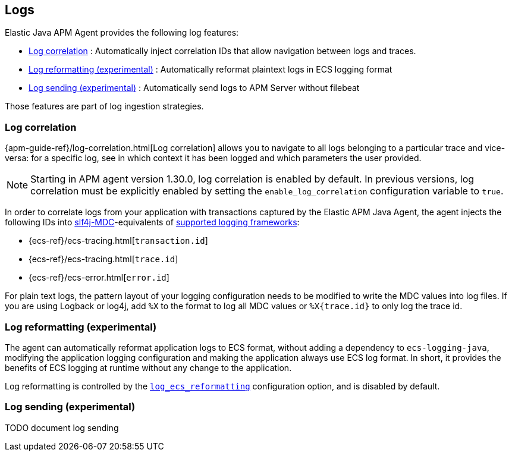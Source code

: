 ifdef::env-github[]
NOTE: For the best reading experience,
please view this documentation at https://www.elastic.co/guide/en/apm/agent/java[elastic.co]
endif::[]

[[logs]]
== Logs

Elastic Java APM Agent provides the following log features:

- <<log-correlation-ids>> : Automatically inject correlation IDs that allow navigation between logs and traces.
- <<log-reformatting>> : Automatically reformat plaintext logs in ECS logging format
// TODO add link to ECS logging format
- <<log-sending>> : Automatically send logs to APM Server without filebeat

Those features are part of log ingestion strategies.
// TODO : add link to the Observability/APM docs for the different log ingestion strategies

[float]
[[log-correlation-ids]]
=== Log correlation

{apm-guide-ref}/log-correlation.html[Log correlation] allows you to navigate to all logs belonging to a particular trace
and vice-versa: for a specific log, see in which context it has been logged and which parameters the user provided.

NOTE: Starting in APM agent version 1.30.0, log correlation is enabled by default.
In previous versions, log correlation must be explicitly enabled by setting
the `enable_log_correlation` configuration variable to `true`.

In order to correlate logs from your application with transactions captured by the Elastic APM Java Agent,
the agent injects the following IDs into https://www.slf4j.org/api/org/slf4j/MDC.html[slf4j-MDC]-equivalents of
<<supported-logging-frameworks, supported logging frameworks>>:

* {ecs-ref}/ecs-tracing.html[`transaction.id`]
* {ecs-ref}/ecs-tracing.html[`trace.id`]
* {ecs-ref}/ecs-error.html[`error.id`]

// TODO : list which log libraries are supported

For plain text logs, the pattern layout of your logging configuration needs to be modified to write the MDC values into
log files. If you are using Logback or log4j, add `%X` to the format to log all MDC values or `%X{trace.id}` to only log the trace id.

// TODO : for the supported log libraries, provide an example log pattern with correlation IDs

// If your application is already using https://github.com/elastic/java-ecs-logging[Java ECS logging] or the
// <<config-log-ecs-reformatting, `log_ecs_reformatting`>> configuration option to write ECS formatted
// logs, then there is no change required as the IDs will be automatically added to the ECS-formatted log lines. In this
// case You can then skip directly to <<log-correlation-ingest, step 3>>.

// [float]
// [[log-correlation-reformat]]
// ==== Step 2: Reformat plain text logs

// This step is optional, but strongly recommended as reformatting makes Elasticsearch ingestion simpler if they are
// in ECS JSON format.

// If you are using https://github.com/elastic/java-ecs-logging[Java ECS logging], there's nothing to do in this step as
// the application logs will already be formatted in ECS format.

// The easiest way to reformat application logs is to use the experimental <<config-log-ecs-reformatting, `log_ecs_reformatting`>>
// configuration option as it will allow to reformat logs without modifying the application nor its configuration.

// NOTE: the <<config-log-ecs-reformatting, `log_ecs_reformatting`>> configuration is still experimental and may change
// in the future. However, since it is effortless, it may be your first choice to try out.

// By default, application logs are written in plain-text format, thus they have to be parsed prior storage in
// Elasticsearch, this transformation is usually implemented through an {ref}/ingest.html[ingest pipeline] and a
// {ref}/grok-processor.html[grok processor] or with a combination of Filebeat and Logstash configuration.

// With plain-text log files, this parsing will have to extract the IDs added in <<log-correlation-extract-ids,step 1>> from
// the plain-text log file and store them to their respective fields: {ecs-ref}/ecs-tracing.html[`transaction.id`], {ecs-ref}/ecs-tracing.html[`trace.id`]
// and {ecs-ref}/ecs-error.html[`error.id`].

[float]
[[log-reformatting]]
=== Log reformatting (experimental)

The agent can automatically reformat application logs to ECS format, without adding a dependency to `ecs-logging-java`, modifying the application
logging configuration and making the application always use ECS log format. In short, it provides the benefits of ECS logging at runtime without any 
change to the application.

Log reformatting is controlled by the <<config-log-ecs-reformatting, `log_ecs_reformatting`>> configuration option, and is disabled by default.

[float]
[[log-sending]]
=== Log sending (experimental)

TODO document log sending
